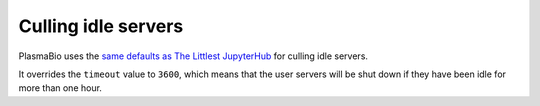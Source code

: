 Culling idle servers
====================

PlasmaBio uses the `same defaults as The Littlest JupyterHub <http://tljh.jupyter.org/en/latest/topic/idle-culler.html#default-settings>`_
for culling idle servers.

It overrides the ``timeout`` value to ``3600``, which means that the user servers will be shut down if they have
been idle for more than one hour.
